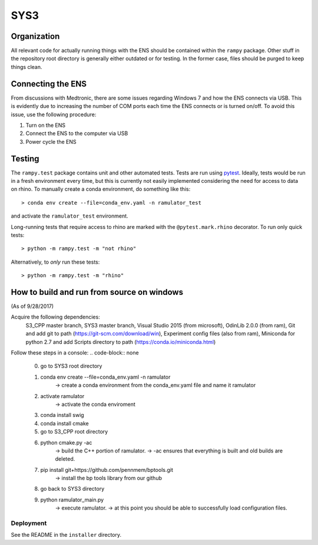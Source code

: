 SYS3
====


Organization
------------

All relevant code for actually running things with the ENS should be contained
within the ``rampy`` package. Other stuff in the repository root directory is
generally either outdated or for testing. In the former case, files should be
purged to keep things clean.


Connecting the ENS
------------------

From discussions with Medtronic, there are some issues regarding Windows 7 and
how the ENS connects via USB. This is evidently due to increasing the number
of COM ports each time the ENS connects or is turned on/off. To avoid this
issue, use the following procedure:

1. Turn on the ENS
2. Connect the ENS to the computer via USB
3. Power cycle the ENS


Testing
-------

The ``rampy.test`` package contains unit and other automated tests. Tests are
run using pytest_. Ideally, tests would be run in a fresh environment every
time, but this is currently not easily implemented considering the need for
access to data on rhino. To manually create a conda environment, do something
like this::

    > conda env create --file=conda_env.yaml -n ramulator_test

and activate the ``ramulator_test`` environment.

Long-running tests that require access to rhino are marked with the
``@pytest.mark.rhino`` decorator. To run only quick tests::

    > python -m rampy.test -m "not rhino"

Alternatively, to *only* run these tests::

    > python -m rampy.test -m "rhino"

.. _pytest: https://docs.pytest.org/en/latest/contents.html


How to build and run from source on windows
--------------------------------
(As of 9/28/2017)

Acquire the following dependencies:
	S3_CPP master branch,
	SYS3 master branch, 
	Visual Studio 2015 (from microsoft),
	OdinLib 2.0.0 (from ram),
	Git and add git to path (https://git-scm.com/download/win),
	Experiment config files (also from ram),
	Miniconda for python 2.7 and add Scripts directory to path (https://conda.io/miniconda.html)


Follow these steps in a console:
.. code-block:: none
	0.  go to SYS3 root directory
	1.  conda env create --file=conda_env.yaml -n ramulator
		-> create a conda environment from the conda_env.yaml file and name it ramulator
	2.  activate ramulator
		-> activate the conda enviroment
	3.  conda install swig
	4.  conda install cmake
	5.  go to S3_CPP root directory
	6.  python cmake.py -ac
		-> build the C++ portion of ramulator.
		-> -ac ensures that everything is built and old builds are deleted.
	7.  pip install git+https://github.com/pennmem/bptools.git
		-> install the bp tools library from our github
	8.  go back to SYS3 directory
	9.  python ramulator_main.py
		-> execute ramulator.
		-> at this point you should be able to successfully load configuration files.


Deployment
^^^^^^^^^^

See the README in the ``installer`` directory.

